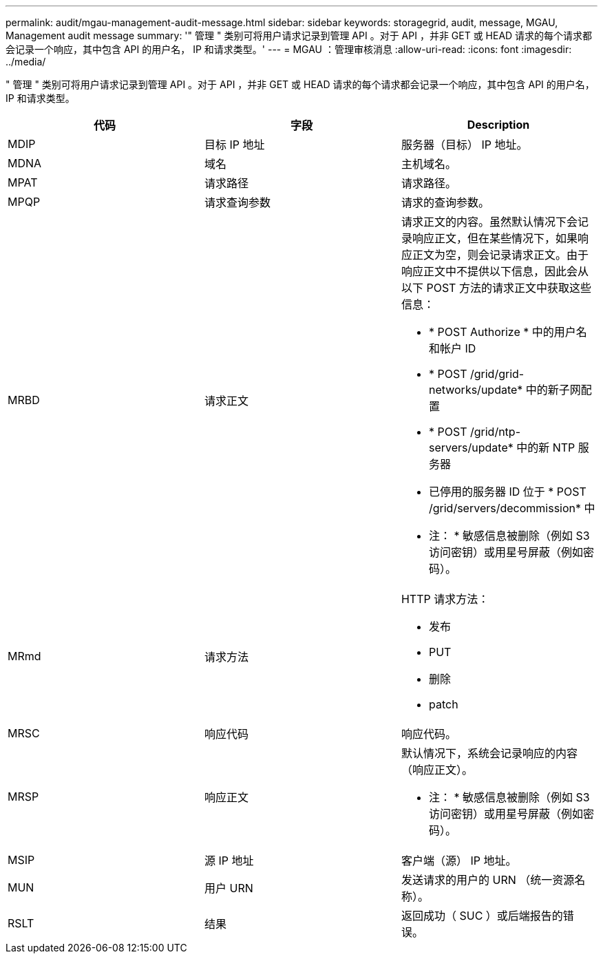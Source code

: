 ---
permalink: audit/mgau-management-audit-message.html 
sidebar: sidebar 
keywords: storagegrid, audit, message, MGAU, Management audit message 
summary: '" 管理 " 类别可将用户请求记录到管理 API 。对于 API ，并非 GET 或 HEAD 请求的每个请求都会记录一个响应，其中包含 API 的用户名， IP 和请求类型。' 
---
= MGAU ：管理审核消息
:allow-uri-read: 
:icons: font
:imagesdir: ../media/


[role="lead"]
" 管理 " 类别可将用户请求记录到管理 API 。对于 API ，并非 GET 或 HEAD 请求的每个请求都会记录一个响应，其中包含 API 的用户名， IP 和请求类型。

|===
| 代码 | 字段 | Description 


 a| 
MDIP
 a| 
目标 IP 地址
 a| 
服务器（目标） IP 地址。



 a| 
MDNA
 a| 
域名
 a| 
主机域名。



 a| 
MPAT
 a| 
请求路径
 a| 
请求路径。



 a| 
MPQP
 a| 
请求查询参数
 a| 
请求的查询参数。



 a| 
MRBD
 a| 
请求正文
 a| 
请求正文的内容。虽然默认情况下会记录响应正文，但在某些情况下，如果响应正文为空，则会记录请求正文。由于响应正文中不提供以下信息，因此会从以下 POST 方法的请求正文中获取这些信息：

* * POST Authorize * 中的用户名和帐户 ID
* * POST /grid/grid-networks/update* 中的新子网配置
* * POST /grid/ntp-servers/update* 中的新 NTP 服务器
* 已停用的服务器 ID 位于 * POST /grid/servers/decommission* 中


* 注： * 敏感信息被删除（例如 S3 访问密钥）或用星号屏蔽（例如密码）。



 a| 
MRmd
 a| 
请求方法
 a| 
HTTP 请求方法：

* 发布
* PUT
* 删除
* patch




 a| 
MRSC
 a| 
响应代码
 a| 
响应代码。



 a| 
MRSP
 a| 
响应正文
 a| 
默认情况下，系统会记录响应的内容（响应正文）。

* 注： * 敏感信息被删除（例如 S3 访问密钥）或用星号屏蔽（例如密码）。



 a| 
MSIP
 a| 
源 IP 地址
 a| 
客户端（源） IP 地址。



 a| 
MUN
 a| 
用户 URN
 a| 
发送请求的用户的 URN （统一资源名称）。



 a| 
RSLT
 a| 
结果
 a| 
返回成功（ SUC ）或后端报告的错误。

|===